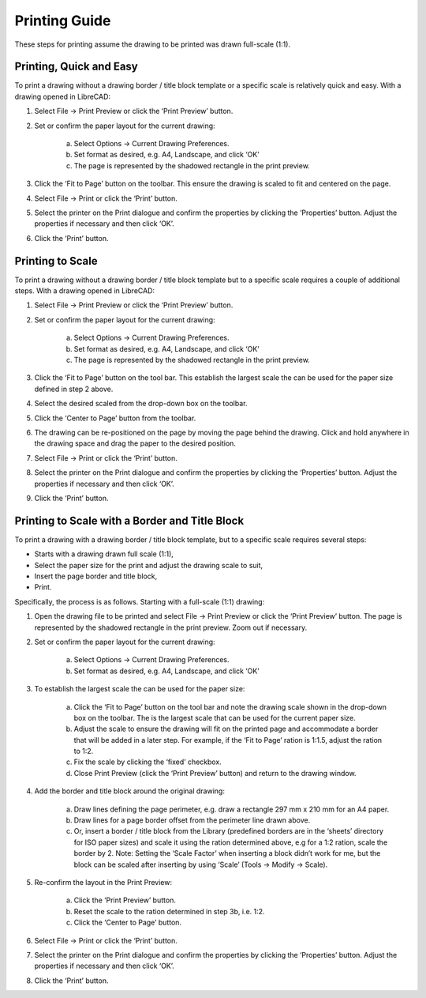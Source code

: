 .. User Manual, LibreCAD v2.2.x


.. _printing-guide: 

Printing Guide
==============

These steps for printing assume the drawing to be printed was drawn full-scale (1:1).


Printing, Quick and Easy
------------------------

To print a drawing without a drawing border / title block template or a specific scale is relatively quick and easy.  With a drawing opened in LibreCAD:

1. Select File -> Print Preview or click the ‘Print Preview’ |icon02| button.
2. Set or confirm  the paper layout for the current drawing:

    a. Select Options -> Current Drawing Preferences.
    b. Set format as desired, e.g. A4, Landscape, and click ‘OK’
    c. The page is represented by the shadowed rectangle in the print preview.

3. Click the ‘Fit to Page’ |icon05| button on the toolbar.  This ensure the drawing is scaled to fit and centered on the page.
4. Select File -> Print or click the ‘Print’ |icon01| button.
5. Select the printer on the Print dialogue and confirm the properties by clicking the ‘Properties’ button.  Adjust the properties if necessary and then click ‘OK’.
6. Click the ‘Print’ button.


Printing to Scale
-----------------

To print a drawing without a drawing border / title block template but to a specific scale requires a couple of additional steps.  With a drawing opened in LibreCAD:

1. Select File -> Print Preview or click the ‘Print Preview’ |icon02| button.
2. Set or confirm the paper layout for the current drawing:

    a. Select Options -> Current Drawing Preferences.
    b. Set format as desired, e.g. A4, Landscape, and click ‘OK’
    c. The page is represented by the shadowed rectangle in the print preview.

3. Click the ‘Fit to Page’ |icon05| button on the tool bar.  This establish the largest scale the can be used for the paper size defined in step 2 above.
4. Select the desired scaled from the drop-down box on the toolbar.
5. Click the ‘Center to Page’ |icon04| button from the toolbar.  
6. The drawing can be re-positioned on the page by moving the page behind the drawing.  Click and hold anywhere in the drawing space and drag the paper to the desired position.
7. Select File -> Print or click the ‘Print’ |icon01| button.
8. Select the printer on the Print dialogue and confirm the properties by clicking the ‘Properties’ button.  Adjust the properties if necessary and then click ‘OK’.
9. Click the ‘Print’ button.


Printing to Scale with a Border and Title Block
-----------------------------------------------

To print a drawing with a drawing border / title block template, but to a specific scale requires several steps:

* Starts with a drawing drawn full scale (1:1),
* Select the paper size for the print and adjust the drawing scale to suit,
* Insert the page border and title block,
* Print.

Specifically, the process is as follows.  Starting with a full-scale (1:1) drawing:

1. Open the drawing file to be printed and select File -> Print Preview or click the ‘Print Preview’ |icon02| button.  The page is represented by the shadowed rectangle in the print preview.  Zoom out if necessary.
2. Set or confirm the paper layout for the current drawing:

    a. Select Options -> Current Drawing Preferences.

    b. Set format as desired, e.g. A4, Landscape, and click ‘OK’

3. To establish the largest scale the can be used for the paper size:

    a. Click the ‘Fit to Page’ |icon05| button on the tool bar and note the drawing scale shown in the drop-down box on the toolbar.  The is the largest scale that can be used for the current paper size.
    b. Adjust the scale to ensure the drawing will fit on the printed page and accommodate a border that will be added in a later step. For example, if the ‘Fit to Page’ ration is 1:1.5, adjust the ration to 1:2.
    c. Fix the scale by clicking the ‘fixed’ checkbox.
    d. Close Print Preview (click the ‘Print Preview’  |icon01| button) and return to the drawing window.

4. Add the border and title block around the original drawing:

    a. Draw lines defining the page perimeter, e.g. draw a rectangle 297 mm x 210 mm for an A4 paper.
    b. Draw lines for a page border offset from the perimeter line drawn above.
    c. Or, insert a border / title block from the Library (predefined borders are in the ‘sheets’ directory for ISO paper sizes) and scale it using the ration determined above, e.g for a 1:2 ration, scale the border  by 2.  Note: Setting the ‘Scale Factor’ when inserting a block didn’t work for me, but the block can be scaled after inserting by using ‘Scale’ (Tools -> Modify -> Scale).

5. Re-confirm the layout in the Print Preview:

    a. Click the ‘Print Preview’ |icon02| button.
    b. Reset the scale to the ration determined in step 3b, i.e. 1:2.
    c. Click the ‘Center to Page’ |icon04| button.

6. Select File -> Print or click the ‘Print’ |icon01| button.
7. Select the printer on the Print dialogue and confirm the properties by clicking the ‘Properties’ button.  Adjust the properties if necessary and then click ‘OK’.
8. Click the ‘Print’  |icon01| button.


..  Icon mapping:

.. |icon01| image:: /images/icons/print.svg
            :height: 18
            :width: 18
.. |icon02| image:: /images/icons/print_preview.svg
            :height: 18
            :width: 18
.. |icon03| image:: /images/icons/printbw.png
            :height: 18
            :width: 18
.. |icon04| image:: /images/icons/printcenter.png
            :height: 18
            :width: 18
.. |icon05| image:: /images/icons/printfit.png
            :height: 18
            :width: 18
.. |icon06| image:: /images/icons/printscale.png
            :height: 18
            :width: 18

